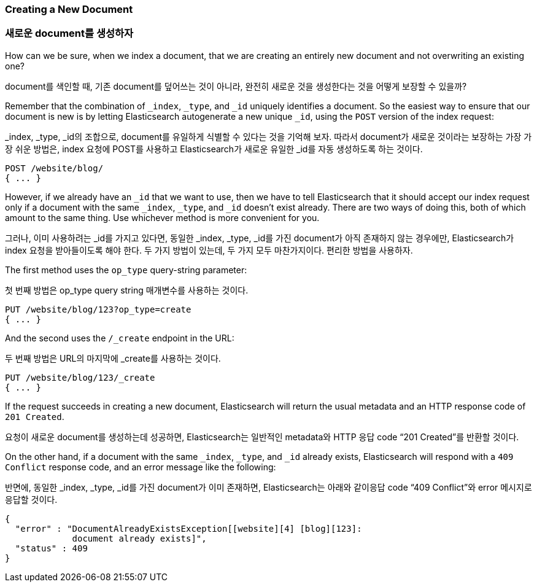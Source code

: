 [[create-doc]]
=== Creating a New Document

=== 새로운 document를 생성하자

How can we be sure, when we index a document, that((("documents", "creating"))) we are creating an entirely
new document and not overwriting an existing one?

document를 색인할 때, 기존 document를 덮어쓰는 것이 아니라, 완전히 새로운 것을 생성한다는 것을 어떻게 보장할 수 있을까?

Remember that the combination of `_index`, `_type`, and `_id` uniquely
identifies a document.  So the easiest way to ensure that our document is new
is by letting Elasticsearch autogenerate a new unique `_id`, using the `POST`
version of ((("POST method")))((("HTTP methods", "POST")))the index request:

_index, _type, _id의 조합으로, document를 유일하게 식별할 수 있다는 것을 기억해 보자. 따라서 document가 새로운 것이라는 보장하는 가장 가장 쉬운 방법은, index 요청에 POST를 사용하고 Elasticsearch가 새로운 유일한 _id를 자동 생성하도록 하는 것이다.

[source,js]
--------------------------------------------------
POST /website/blog/
{ ... }
--------------------------------------------------

However, if we already have an `_id` that we want to use, then we have to tell
Elasticsearch that it should accept our index request only if a document with
the same `_index`, `_type`, and `_id` doesn't exist already. There are two ways
of doing this, both of which amount to the same thing. Use whichever method is
more convenient for you.

그러나, 이미 사용하려는 _id를 가지고 있다면, 동일한 _index, _type, _id를 가진 document가 아직 존재하지 않는 경우에만, Elasticsearch가 index 요청을 받아들이도록 해야 한다. 두 가지 방법이 있는데, 두 가지 모두 마찬가지이다. 편리한 방법을 사용하자.

The first method uses the `op_type` query((("PUT method")))((("HTTP methods", "PUT")))((("query strings", "op_type parameter")))((("op_type query string parameter")))-string parameter:

첫 번째 방법은 op_type query string 매개변수를 사용하는 것이다.

[source,js]
--------------------------------------------------
PUT /website/blog/123?op_type=create
{ ... }
--------------------------------------------------

And the second uses the `/_create` endpoint in the URL:

두 번째 방법은 URL의 마지막에 _create를 사용하는 것이다.

[source,js]
--------------------------------------------------
PUT /website/blog/123/_create
{ ... }
--------------------------------------------------

If the request succeeds in creating a new document, Elasticsearch will
return the usual metadata and an HTTP response code of `201 Created`.

요청이 새로운 document를 생성하는데 성공하면, Elasticsearch는 일반적인 metadata와 HTTP 응답 code “201 Created”를 반환할 것이다.

On the other hand, if a document ((("Document Already Exists Exception")))with the same `_index`, `_type`, and `_id`
already exists, Elasticsearch will respond with a `409 Conflict` response
code, and an error message like the following:

반면에, 동일한 _index, _type, _id를 가진 document가 이미 존재하면, Elasticsearch는 아래와 같이응답 code “409 Conflict”와 error 메시지로 응답할 것이다.

[source,js]
--------------------------------------------------
{
  "error" : "DocumentAlreadyExistsException[[website][4] [blog][123]:
             document already exists]",
  "status" : 409
}
--------------------------------------------------
// SENSE: 030_Data/30_Create_doc.json

